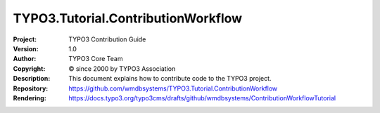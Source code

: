 

===================================
TYPO3.Tutorial.ContributionWorkflow
===================================

:Project:     TYPO3 Contribution Guide
:Version:     1.0
:Author:      TYPO3 Core Team
:Copyright:   © since 2000 by TYPO3 Association
:Description: This document explains how to contribute code to the TYPO3 project.
:Repository:  https://github.com/wmdbsystems/TYPO3.Tutorial.ContributionWorkflow
:Rendering:   https://docs.typo3.org/typo3cms/drafts/github/wmdbsystems/ContributionWorkflowTutorial



